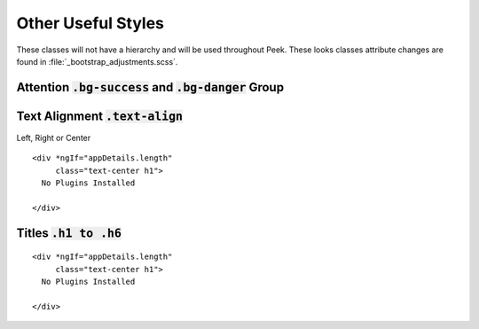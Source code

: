 .. _other_useful_styles:

===================
Other Useful Styles
===================

These classes will not have a hierarchy and will be used throughout Peek.  These looks
classes attribute changes are found in
:file:`_bootstrap_adjustments.scss`.


Attention :code:`.bg-success` and :code:`.bg-danger` Group
----------------------------------------------------------


Text Alignment :code:`.text-align`
----------------------------------

Left, Right or Center

::

        <div *ngIf="appDetails.length"
             class="text-center h1">
          No Plugins Installed

        </div>


Titles :code:`.h1 to .h6`
-------------------------

::

        <div *ngIf="appDetails.length"
             class="text-center h1">
          No Plugins Installed

        </div>

